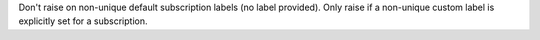Don't raise on non-unique default subscription labels (no label provided). Only raise if a non-unique custom label is explicitly set for a subscription.

